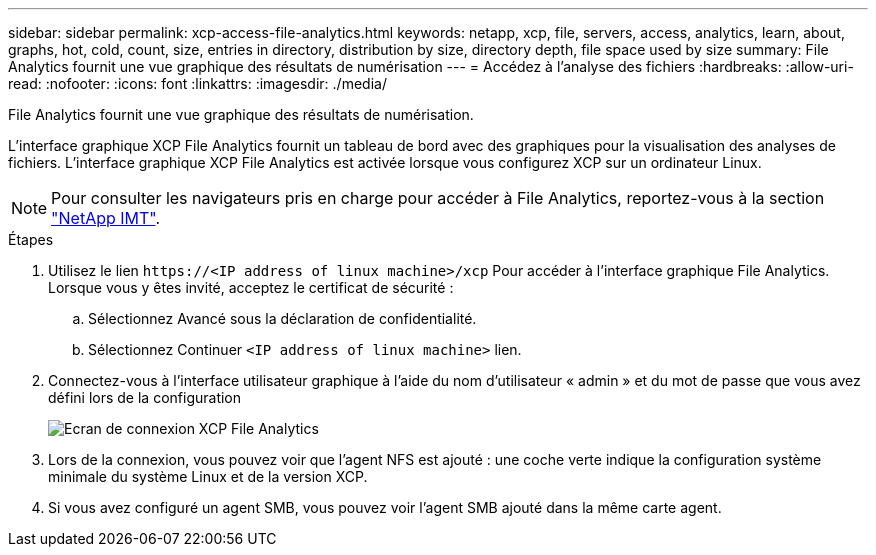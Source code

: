 ---
sidebar: sidebar 
permalink: xcp-access-file-analytics.html 
keywords: netapp, xcp, file, servers, access, analytics, learn, about, graphs, hot, cold, count, size, entries in directory, distribution by size, directory depth, file space used by size 
summary: File Analytics fournit une vue graphique des résultats de numérisation 
---
= Accédez à l'analyse des fichiers
:hardbreaks:
:allow-uri-read: 
:nofooter: 
:icons: font
:linkattrs: 
:imagesdir: ./media/


[role="lead"]
File Analytics fournit une vue graphique des résultats de numérisation.

L'interface graphique XCP File Analytics fournit un tableau de bord avec des graphiques pour la visualisation des analyses de fichiers. L'interface graphique XCP File Analytics est activée lorsque vous configurez XCP sur un ordinateur Linux.


NOTE: Pour consulter les navigateurs pris en charge pour accéder à File Analytics, reportez-vous à la section link:https://mysupport.netapp.com/matrix/["NetApp IMT"^].

.Étapes
. Utilisez le lien `\https://<IP address of linux machine>/xcp` Pour accéder à l'interface graphique File Analytics. Lorsque vous y êtes invité, acceptez le certificat de sécurité :
+
.. Sélectionnez Avancé sous la déclaration de confidentialité.
.. Sélectionnez Continuer `<IP address of linux machine>` lien.


. Connectez-vous à l’interface utilisateur graphique à l’aide du nom d’utilisateur « admin » et du mot de passe que vous avez défini lors de la configuration
+
image:xcp_image2.png["Ecran de connexion XCP File Analytics"]

. Lors de la connexion, vous pouvez voir que l'agent NFS est ajouté : une coche verte indique la configuration système minimale du système Linux et de la version XCP.
. Si vous avez configuré un agent SMB, vous pouvez voir l'agent SMB ajouté dans la même carte agent.


